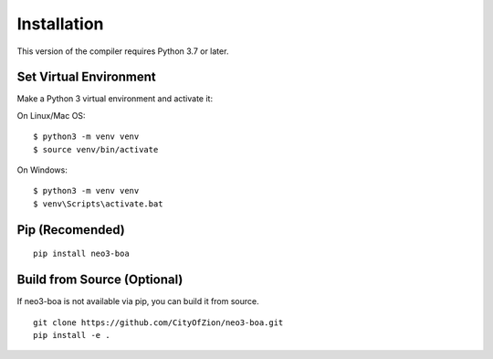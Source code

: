 Installation
============

This version of the compiler requires Python 3.7 or later.

Set Virtual Environment
^^^^^^^^^^^^^^^^^^^^^^^

Make a Python 3 virtual environment and activate it:

On Linux/Mac OS::

    $ python3 -m venv venv
    $ source venv/bin/activate


On Windows::

    $ python3 -m venv venv
    $ venv\Scripts\activate.bat

Pip (Recomended)
^^^^^^^^^^^^^^^^

::

    pip install neo3-boa


Build from Source (Optional)
^^^^^^^^^^^^^^^^^^^^^^^^^^^^
If neo3-boa is not available via pip, you can build it from source.

::

    git clone https://github.com/CityOfZion/neo3-boa.git
    pip install -e .


.. _Visual Studio: https://visualstudio.microsoft.com/
